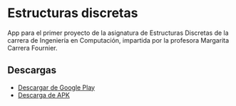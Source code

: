 * Estructuras discretas
[[https://img.shields.io/github/v/release/twilight1794/estructuras-discretas-p1.svg]]
[[https://img.shields.io/github/license/twilight1794/estructuras-discretas-p1.svg]]

App para el primer proyecto de la asignatura de Estructuras Discretas de la carrera de Ingeniería en Computación, impartida por la profesora Margarita Carrera Fournier.

** Descargas
- [[https://play.google.com/store/apps/details?id=xyz.campanita.estructurasdiscretasp1][Descargar de Google Play]]
- [[https://github.com/twilight1794/estructuras-discretas-p1/releases][Descarga de APK]]